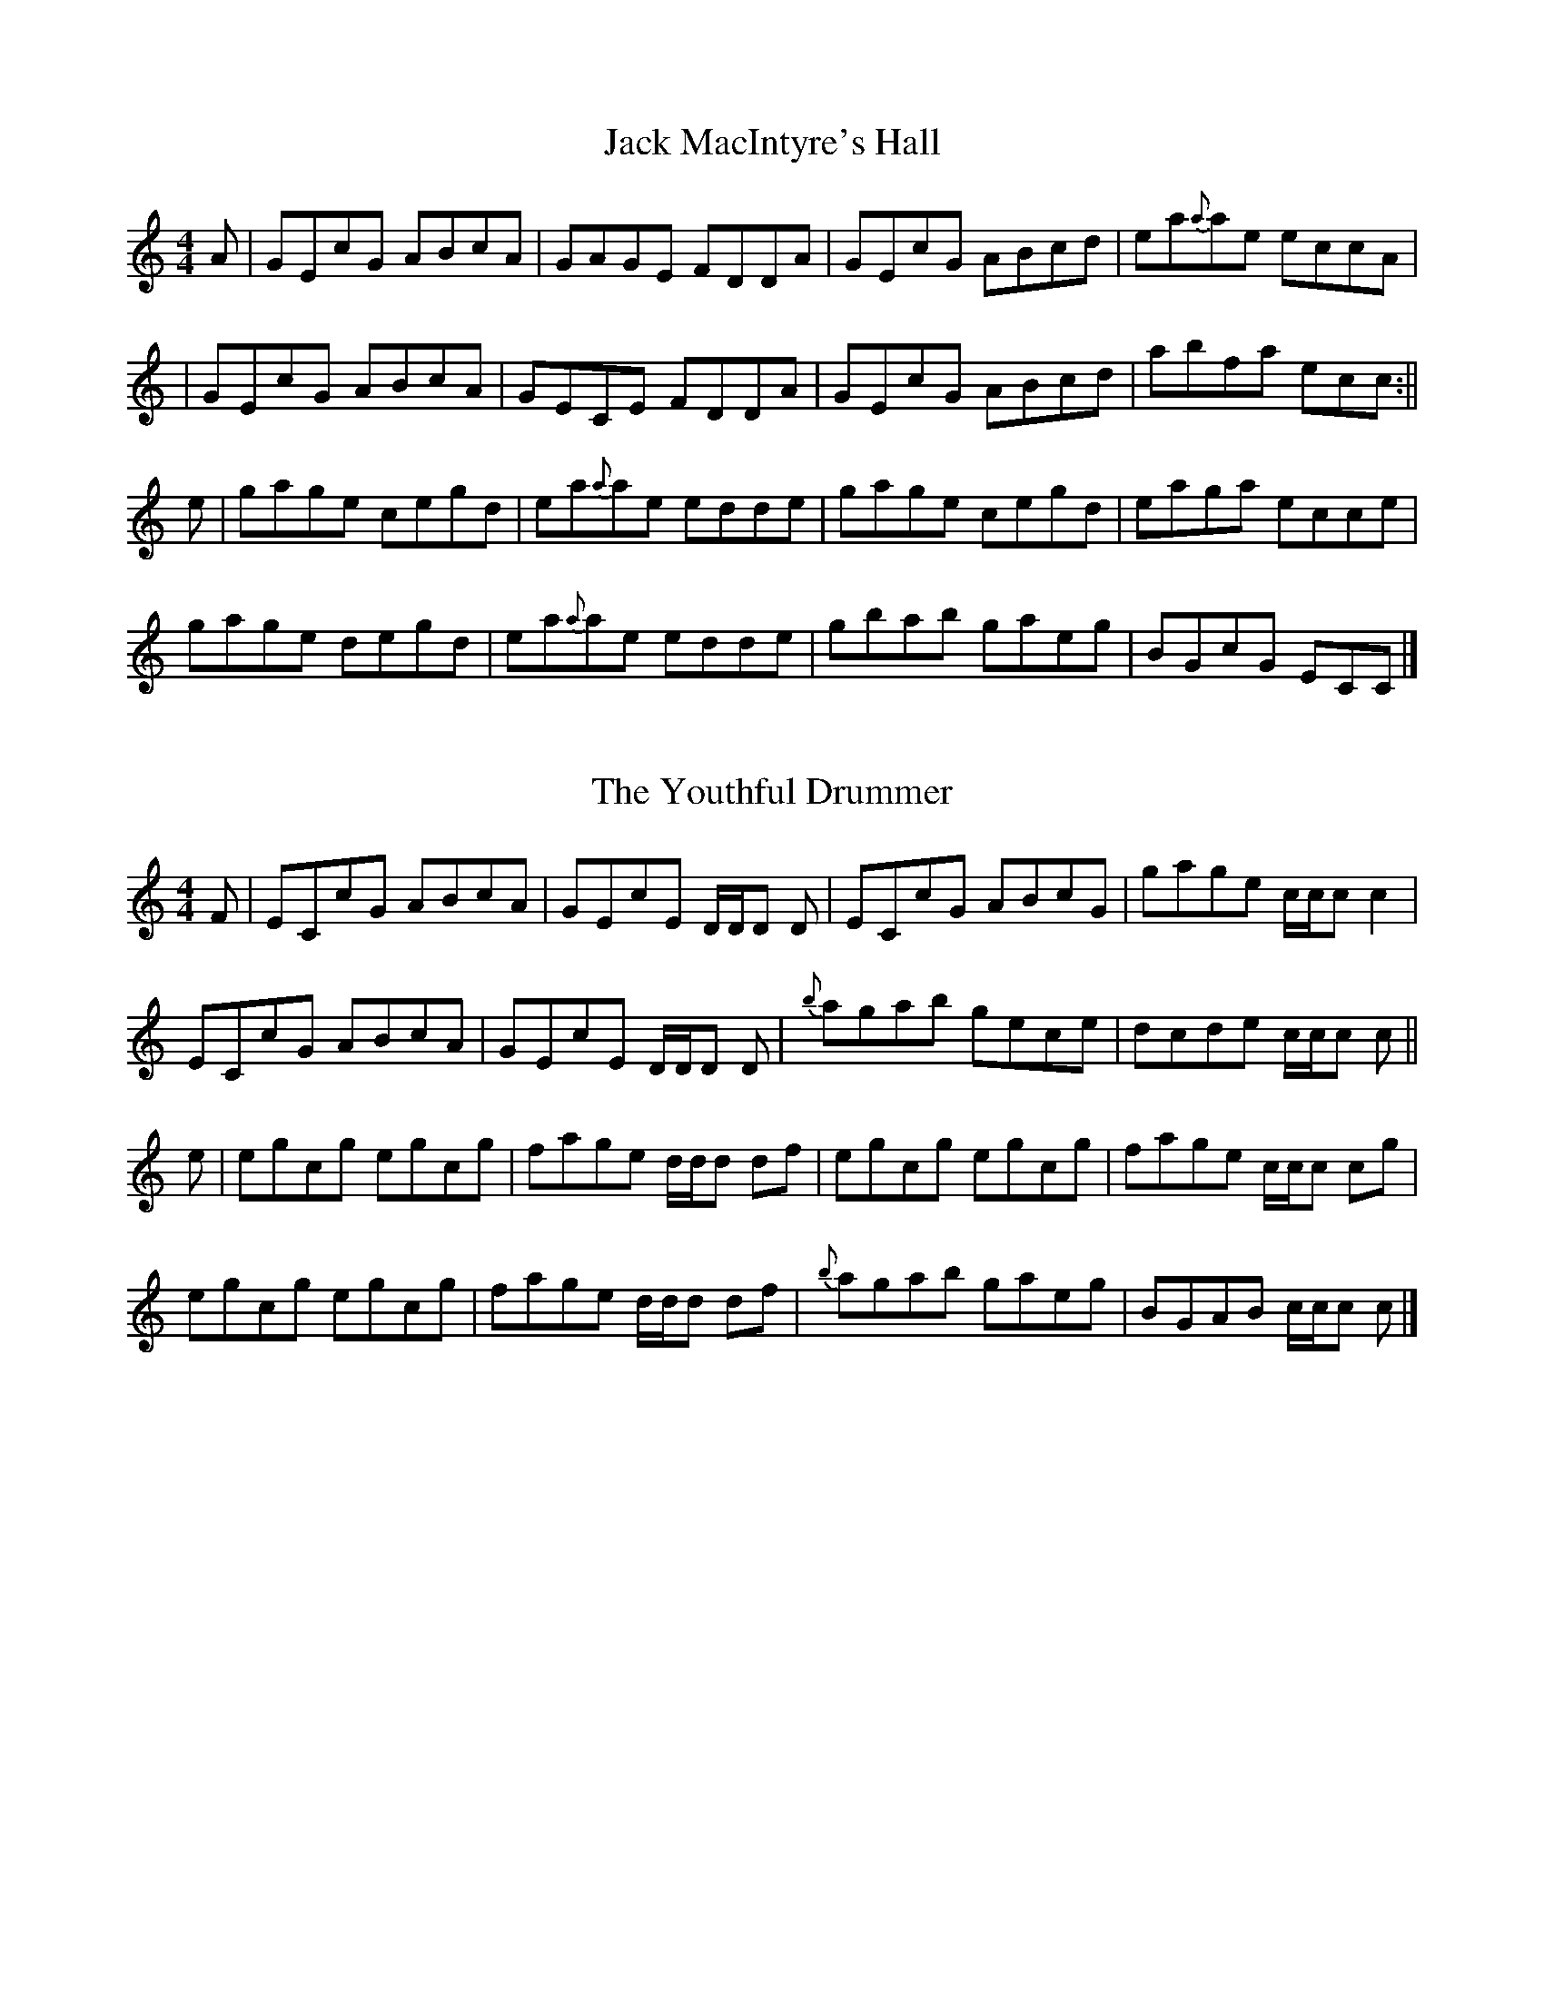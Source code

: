 X: 1
T: Jack MacIntyre's Hall
R: reel
M: 4/4
L: 1/8
K: C
C: Gordon F. MacQuarrie
A|GEcG ABcA| GAGE FDDA | GEcG ABcd | ea{a}ae eccA |
|GEcG ABcA| GECE FDDA | GEcG ABcd| abfa ecc :||
e|gage cegd |  ea{a}ae edde | gage cegd | eaga ecce|
 gage degd |  ea{a}ae edde |gbab gaeg | BGcG ECC |]

X: 1
T: The Youthful Drummer
R: reel
M: 4/4
L: 1/8
K: C
C: Gordon F. MacQuarrie
N: The Cape Breton Collection Of Scottish Melodies (1940), p22
F| ECcG ABcA | GEcE D/D/D D| ECcG ABcG |gage c/c/c c2 |
 ECcG ABcA | GEcE D/D/D D| {b}agab gece | dcde c/c/c c ||
e| egcg egcg | fage d/d/d df | egcg egcg | fage c/c/c / cg |
 egcg egcg | fage d/d/d df |  {b}agab gaeg | BGAB c/c/c c|]
